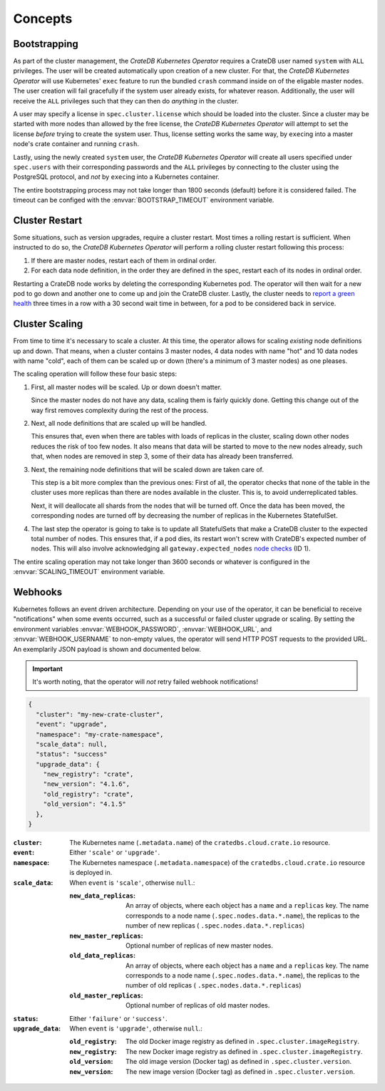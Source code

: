 Concepts
========

.. _concept-bootstrapping:

Bootstrapping
-------------

As part of the cluster management, the *CrateDB Kubernetes Operator* requires a
CrateDB user named ``system`` with ``ALL`` privileges. The user will be created
automatically upon creation of a new cluster. For that, the *CrateDB Kubernetes
Operator* will use Kubernetes' ``exec`` feature to run the bundled ``crash``
command inside on of the eligable master nodes. The user creation will fail
gracefully if the system user already exists, for whatever reason.
Additionally, the user will receive the ``ALL`` privileges such that they can
then do *anything* in the cluster.

A user may specify a license in ``spec.cluster.license`` which should be loaded
into the cluster. Since a cluster may be started with more nodes than allowed
by the free license, the *CrateDB Kubernetes Operator* will attempt to set the
license *before* trying to create the system user. Thus, license setting works
the same way, by ``exec``\ing into a master node's crate container and running
``crash``.

Lastly, using the newly created ``system`` user, the *CrateDB Kubernetes
Operator* will create all users specified under ``spec.users`` with their
corresponding passwords and the ``ALL`` privileges by connecting to the cluster
using the PostgreSQL protocol, and *not* by ``exec``\ing into a Kubernetes
container.

The entire bootstrapping process may not take longer than 1800 seconds
(default) before it is considered failed. The timeout can be configed with the
:envvar:`BOOTSTRAP_TIMEOUT` environment variable.

Cluster Restart
---------------

Some situations, such as version upgrades, require a cluster restart. Most
times a rolling restart is sufficient. When instructed to do so, the *CrateDB
Kubernetes Operator* will perform a rolling cluster restart following this
process:

#. If there are master nodes, restart each of them in ordinal order.

#. For each data node definition, in the order they are defined in the spec,
   restart each of its nodes in ordinal order.

Restarting a CrateDB node works by deleting the corresponding Kubernetes pod.
The operator will then wait for a new pod to go down and another one to come up
and join the CrateDB cluster. Lastly, the cluster needs to `report a green
health`_ three times in a row with a 30 second wait time in between, for a pod
to be considered back in service.

Cluster Scaling
---------------

From time to time it's necessary to scale a cluster. At this time, the operator
allows for scaling *existing* node definitions up and down. That means, when
a cluster contains 3 master nodes, 4 data nodes with name "hot" and 10 data
nodes with name "cold", each of them can be scaled up or down (there's a
minimum of 3 master nodes) as one pleases.

The scaling operation will follow these four basic steps:

#. First, all master nodes will be scaled. Up or down doesn't matter.

   Since the master nodes do not have any data, scaling them is fairly quickly
   done. Getting this change out of the way first removes complexity during the
   rest of the process.

#. Next, all node definitions that are scaled up will be handled.

   This ensures that, even when there are tables with loads of replicas in the
   cluster, scaling down other nodes reduces the risk of too few nodes. It also
   means that data will be started to move to the new nodes already, such that,
   when nodes are removed in step 3, some of their data has already been
   transferred.

#. Next, the remaining node definitions that will be scaled down are taken care
   of.

   This step is a bit more complex than the previous ones: First of all, the
   operator checks that none of the table in the cluster uses more replicas
   than there are nodes available in the cluster. This is, to avoid
   underreplicated tables.

   Next, it will deallocate all shards from the nodes that will be turned off.
   Once the data has been moved, the corresponding nodes are turned off by
   decreasing the number of replicas in the Kubernetes StatefulSet.

#. The last step the operator is going to take is to update all StatefulSets
   that make a CrateDB cluster to the expected total number of nodes. This
   ensures that, if a pod dies, its restart won't screw with CrateDB's expected
   number of nodes. This will also involve acknowledging all
   ``gateway.expected_nodes`` `node checks`_ (ID 1).

The entire scaling operation may not take longer than 3600 seconds or whatever
is configured in the :envvar:`SCALING_TIMEOUT` environment variable.

.. _concept-webhooks:

Webhooks
--------

Kubernetes follows an event driven architecture. Depending on your use of the
operator, it can be beneficial to receive "notifications" when some events
occurred, such as a successful or failed cluster upgrade or scaling. By setting
the environment variables :envvar:`WEBHOOK_PASSWORD`, :envvar:`WEBHOOK_URL`,
and :envvar:`WEBHOOK_USERNAME` to non-empty values, the operator will send HTTP
POST requests to the provided URL. An exemplarily JSON payload is shown and
documented below.

.. important::

   It's worth noting, that the operator will *not* retry failed webhook
   notifications!

.. code-block:: json

   {
     "cluster": "my-new-crate-cluster",
     "event": "upgrade",
     "namespace": "my-crate-namespace",
     "scale_data": null,
     "status": "success"
     "upgrade_data": {
       "new_registry": "crate",
       "new_version": "4.1.6",
       "old_registry": "crate",
       "old_version": "4.1.5"
     },
   }

:``cluster``:
   The Kubernetes name (``.metadata.name``) of the ``cratedbs.cloud.crate.io``
   resource.

:``event``:
   Either ``'scale'`` or ``'upgrade'``.

:``namespace``:
   The Kubernetes namespace (``.metadata.namespace``) of the
   ``cratedbs.cloud.crate.io`` resource is deployed in.

:``scale_data``:
   When ``event`` is ``'scale'``, otherwise ``null``.:

   :``new_data_replicas``:
      An array of objects, where each object has a ``name`` and a ``replicas``
      key. The name corresponds to a node name (``.spec.nodes.data.*.name``),
      the replicas to the number of new replicas (
      ``.spec.nodes.data.*.replicas``)

   :``new_master_replicas``:
      Optional number of replicas of new master nodes.

   :``old_data_replicas``:
      An array of objects, where each object has a ``name`` and a ``replicas``
      key. The name corresponds to a node name (``.spec.nodes.data.*.name``),
      the replicas to the number of old replicas (
      ``.spec.nodes.data.*.replicas``)

   :``old_master_replicas``:
      Optional number of replicas of old master nodes.

:``status``:
   Either ``'failure'`` or ``'success'``.

:``upgrade_data``:
   When ``event`` is ``'upgrade'``, otherwise ``null``.:

   :``old_registry``:
      The old Docker image registry as defined in
      ``.spec.cluster.imageRegistry``.

   :``new_registry``:
      The new Docker image registry as defined in
      ``.spec.cluster.imageRegistry``.

   :``old_version``:
      The old image version (Docker tag) as defined in
      ``.spec.cluster.version``.

   :``new_version``:
      The new image version (Docker tag) as defined in
      ``.spec.cluster.version``.


.. _report a green health: https://crate.io/docs/crate/reference/en/latest/admin/system-information.html#health
.. _node checks: https://crate.io/docs/crate/reference/en/latest/admin/system-information.html#node-checks
